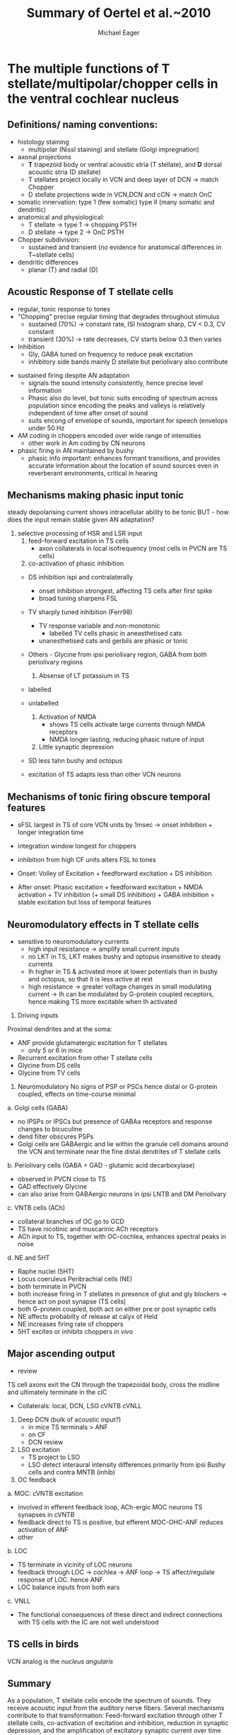 #+TITLE: Summary of Oertel et al.~2010
#+LaTeX_CLASS: djcb-org-article
#+LATEX_HEADER: \usepackage[sort,round]{natbib}
#+AUTHOR: Michael Eager
#+BIBLIOGRAPHY: ../hg/manuscript/bib/MyBib plainnat 

* \citet*{OertelWrightEtAl:2010} The multiple functions of T stellate/multipolar/chopper cells in the ventral cochlear nucleus

** Definitions/ naming conventions: 
   - histology staining  
     - multipolar (Nissl staining) and stellate (Golgi impregnation) \citep{Osen:1969,BrawerMorestEtAl:1974,Lorente:1981}
   - axonal projections
     - *T* trapezoid body or ventral acoustic stria (T stellate), and *D* dorsal acoustic stria (D stellate) \citep{OertelWuEtAl:1990}
     - T stellates project locally in VCN and deep layer of DCN -> match Chopper \citep{RhodeOertelEtAl:1983,SmithRhode:1989}
     - D stellate projections wide in VCN,DCN and cCN -> match OnC  \citep{SmithRhode:1989}
   - somatic innervation: type 1 (few somatic) type II (many somatic and dendritic) \citep{Cant:1981}
   - anatomical and physiological: \citet{SmithRhode:1989}
     - T stellate \rightarrow type 1 \rightarrow chopping PSTH
     - D stellate \rightarrow type 2 \rightarrow OnC PSTH
   - Chopper subdivision:
     - sustained and transient (no evidence for anatomical differences in T~stellate cells)
   - dendritic differences \citep{DoucetRyugo:1997,DoucetRyugo:2006}
     - planar (T) and radial (D)

** Acoustic Response of T stellate cells

- regular, tonic response to tones \citep{RhodeOertelEtAl:1983,SmithRhode:1989,BlackburnSachs:1989}
- "Chopping" precise regular timing that degrades throughout stimulus\citep{YoungRobertEtAl:1988,BlackburnSachs:1989}
    - sustained (70%) \rightarrow constant rate, ISI histogram sharp, CV < 0.3, CV constant
    - transient (30%) \rightarrow rate decreases, CV starts below 0.3 then varies
- Inhibition 
    - Gly, GABA tuned on frequency to reduce peak excitation \citep{CasparyBackoffEtAl:1994}
    - inhibitory side bands mainly D stellate \citep{FerragamoGoldingEtAl:1998a} but periolivary also contribute \citep{AdamsWarr:1976,Adams:1983,ShoreHelfertEtAl:1991,OstapoffBensonEtAl:1997}
\citep{PalombiCaspary:1992,RhodeSmith:1986,NelkenYoung:1994,PaoliniClareyEtAl:2005,PaoliniClareyEtAl:2004}  
- sustained firing despite AN adaptation 
  - signals the sound intensity consistently, hence precise level information
  - Phasic also do level, but tonic suits encoding of spectrum across population since encoding the peaks and valleys is relatively independent of time after onset of sound \citep{BlackburnSachs:1990,May:2003,MayPrellEtAl:1998,MaySachs:1998}
  - suits encong of envelope of sounds, important for speech (envelops under 50 Hz \citep{ShannonZengEtAl:1995} 
- AM coding in choppers encoded over wide range of intensities \citep{RhodeGreenberg:1994,FrisinaSmithEtAl:1990} 
    - other work in Am coding by CN neurons  \citep{Moller:1972,Moller:1974a,Moller:1974,MooreCashin:1974,Frisina:1984,PalmerWinterEtAl:1986,KimRhodeEtAl:1986,WinterPalmer:1990a,Palmer:1990,PalmerWinter:1992,FrisinaSmithEtAl:1990a,Frisina:1983,GorodetskaiaBibikov:1985,RhodeGreenberg:1994,ShofnerSheftEtAl:1996,FrisinaKarcichEtAl:1996,DAngeloSterbingEtAl:2003,Aggarwal:2003} 
- phasic firing in AN maintained by bushy 
    - phasic info important: enhances formant transitions, and provides accurate information about the location of sound sources even in reverberant environments, critical in hearing \cite{DelgutteKiang:1984,DelgutteKiang:1984a,DelgutteKiang:1984b,DelgutteKiang:1984c,DelgutteKiang:1984d,DavoreIhlefeldEtAl:2009}

** Mechanisms making phasic input tonic

   steady depolarising current shows intracellular ability to be tonic \cite{Oertel:1983,OertelWuEtAl:1988} BUT - how does the input remain stable given AN adaptation?

   0. selective processing of HSR and LSR input
     1. feed-forward excitation in TS cells
       - axon collaterals in local isofrequency (most cells in PVCN are TS cells)
     2. co-activation of phasic inhibition
	- DS inhibition ispi and contralaterally
	    - onset inhibition strongest, affecting TS cells after first spike
	    - broad tuning sharpens FSL 
	- TV sharply tuned inhibition (Ferr98)
	   - TV response variable and non-monotonic
           - \citep{Rhode:1999}  labelled TV cells phasic in aneasthetised cats
	   - unanesthetised cats and gerbils are phasic or tonic  \citep{DingVoigt:1997,ShofnerYoung:1985}
	- Others - Glycine from ipsi periolivary region, GABA from both
          periolivary regions \citep{AdamsWarr:1976,ShoreHelfertEtAl:1991,OstapoffBensonEtAl:1997}
     3. Absense of LT potassium in TS
	- labelled \citep{ManisMarx:1991,BalOertel:2001,FerragamoOertel:2002,CaoShatadalEtAl:2007}
	- unlabelled \citep{RothmanManis:2003,RothmanManis:2003a,RothmanManis:2003b,Rothman:1999}

     4. Activation of NMDA
       - \citep{CaoOertel:2010} shows TS cells activate large currents through NMDA receptors
       - NMDA longer lasting, reducing phasic nature of input
     5. Little synaptic depression
	- SD less tahn bushy and octopus \citep{WuOertel:1987,ChandaXu-Friedman:2010,CaoOertel:2010}
	- excitation of TS adapts less than other VCN neurons

**  Mechanisms of tonic firing obscure temporal features

     - sFSL largest in TS of core VCN units by 1msec -> onset inhibition + longer integration time \citep{GisbergenGrashuisEtAl:1975,GisbergenGrashuisEtAl:1975a,GisbergenGrashuisEtAl:1975b,YoungRobertEtAl:1988,PaoliniClareyEtAl:2004}
     - integration window longest for choppers \citep{McGinleyOertel:2006}
     - inhibition from high CF units alters FSL to tones \citep{Wickesberg:1996}

     - Onset: Volley of Excitation + feedforward excitation + DS inhibition 
     - After onset: Phasic excitation + feedforward excitation + NMDA activation + TV inhibition (+ small DS inhibition) + GABA inhibition = stable excitation but loss of temporal features

** Neuromodulatory effects in T stellate cells

   - sensitive to neuromodulatory currents \citep{FujinoOertel:2001}
     - high input resistance \rightarrow amplify small current inputs \citep{FujinoOertel:2001}
     - no LKT in TS,  LKT makes bushy and optopus insensitive to steady currents \citep{OertelFujino:2001,McGinleyOertel:2006}
     - Ih higher in TS & activated more at lower potentials than in bushy and octopus, so that it is less active at rest
     - high resistance \rightarrow greater voltage changes in small modulating current \rightarrow Ih can be modulated by G-protein coupled receptors, hence making TS more excitable when Ih activated \citep{RodriguesOertel:2006}


   1. Driving inputs
Proximal dendrites and at the soma:
     - ANF provide glutamatergic excitation for T stellates  \citep{Cant:1981,FerragamoGoldingEtAl:1998a,Alibardi:1998a}
        - only 5 or 6 in mice \citep{FerragamoGoldingEtAl:1998a,CaoOertel:2010}
     - Recurrent excitation from other T stellate cells \citep{FerragamoGoldingEtAl:1998a}
     - Glycine from DS cells \citep{FerragamoGoldingEtAl:1998a}
     - Glycine from TV cells \citep{WickesbergOertel:1990,ZhangOertel:1993b}

  2. Neuromodulatory 
     No signs of PSP or PSCs hence distal or G-protein coupled, effects on time-course minimal
     
a. Golgi cells (GABA)
  - no IPSPs or IPSCs but presence of GABAa receptors and response changes to bicuculine \citep{WuOertel:1986,OertelWickesberg:1993,FerragamoGoldingEtAl:1998a} 
  - dend filter obscures PSPs
  - Golgi cells are GABAergic and lie within the granule cell domains around the VCN and terminate near the fine distal dendrites of T stellate cells
b. Periolivary cells (GABA + GAD - glutamic acid decarboxylase) 
  - observed in PVCN close to TS \citep{AdamsMugnaini:1987}
  - GAD effectively Glycine \citep{GoldingOertel:1997}
  - can also arise from GABAergic neurons in ipsi LNTB and DM Periolivary
c. VNTB cells (ACh)
  - collateral branches of OC go to GCD \citep{MellottMottsEtAl:2011,SherriffHenderson:1994,OsenRoth:1969}
  - TS have nicotinic and muscarinic ACh receptors \citep{FujinoOertel:2001}
  - ACh input to TS, together with OC-cochlea, enhances spectral peaks in noise  \citep{FujinoOertel:2001}
d. NE and 5HT
  - Raphe nuclei (5HT)
  - Locus coeruleus Peribrachial cells (NE)
  - both terminate in PVCN \citep{KlepperHerbert:1991,Thompson:2003,ThompsonLauder:2005,Thompson:2003a,ThompsonWiechmann:2002,BehrensSchofieldEtAl:2002,ThompsonThompson:2001,ThompsonThompson:2001a,ThompsonMooreEtAl:1995,ThompsonThompsonEtAl:1994}
  - both increase firing in T stellates \citep{OertelWrightEtAl:2010} in presence of glut and gly blockers -> hence act on post synapse (TS cells)
  - both G-protein coupled, both act on either pre or post synaptic cells
  - NE affects probabilty of release at calyx of Held 
  - NE increases firing rate of choppers \citep{KosslVater:1989,Ebert:1996}
  - 5HT excites or inhibits choppers /in vivo/ \citep{EbertOstwald:1992}

** Major ascending output 
   - review \citep{DoucetRyugo:2006}

TS cell axons exit the CN through the trapezoidal body, cross the midline and ultimately terminate in the cIC \citep{Adams:1979}

   - Collaterals: local, DCN, LSO cVNTB cVNLL \citep{Warr:1969,SmithJorisEtAl:1993,Thompson:1998,DoucetRyugo:2003}

1. Deep DCN (bulk of acoustic input?)
  - in mice TS terminals > ANF \citep{CaoMcGinleyEtAl:2008}
  - on CF \citep{SmithRhode:1989,FriedlandPongstapornEtAl:2003,DoucetRyugo:1997}
  - DCN review \citep{OertelYoung:2004}

2. LSO excitation
  - TS project to LSO \citep{Thompson:1998,DoucetRyugo:2003,ThompsonThompson:1991a}
  - LSO detect interaural intensity differences primarily from ipsi Bushy cells and contra MNTB (inhib)

3. OC feedback
a. MOC: cVNTB excitation 
  - involved in efferent feedback loop, ACh-ergic MOC neurons TS synapses in cVNTB \citep{WarrBeck:1996,Warr:1992,Warr:1982,VeneciaLibermanEtAl:2005,ThompsonThompson:1991,SmithJorisEtAl:1993}
  - feedback direct to TS is positive, but efferent MOC-OHC-ANF reduces activation of ANF \citep{WarrenLiberman:1989,WiederholdKiang:1970}
  - other \citep{RobertsonMulders:2000,WinterRobertsonEtAl:1989}
b. LOC
  - TS terminate in vicinity of LOC neurons \citep{Warr:1982,ThompsonThompson:1988,ThompsonThompson:1991,DoucetRyugo:2003} 
  - feedback through LOC \rightarrow cochlea \rightarrow ANF loop \rightarrow TS affect/regulate response of LOC. hence ANF.
  - LOC balance inputs from both ears \citep{DarrowMaisonEtAl:2006}

c. VNLL
  - The functional consequences of these direct and indirect connections with TS cells with the IC are not well understood

** TS cells in birds

VCN analog is the /nucleus angularis/


** Summary

As a population, T stellate cells encode the spectrum of sounds. They
receive acoustic input from the auditory nerve fibers. Several
mechanisms contribute to that transformation: Feed-forward excitation
through other T stellate cells, co-activation of excitation and
inhibition, reduction in synaptic depression, and the amplification of
excitatory synaptic current over time through NMDA receptors. They
deliver that information to nuclei that make use of spectral
information.  T stellate cells terminate in the DCN, to olivocochlear
efferent neurons, to the lateral superior olive, to the contralateral
inferior colliculus. These targets use spectral information to
localize sounds, to adjust the sensitivity of the inner ear, and to
recognise and understand sounds. Birds also process sounds through
neurons that resemble T stellate cells in their projections and also
in their cellular properties, attesting to the fundamental importance
that T stellate-like cells have for hearing in vertebrates.


#+LaTeX: \bibliographystyle{plainnat}
#+LaTeX: \bibliography{../hg/manuscript/bib/MyBib}
